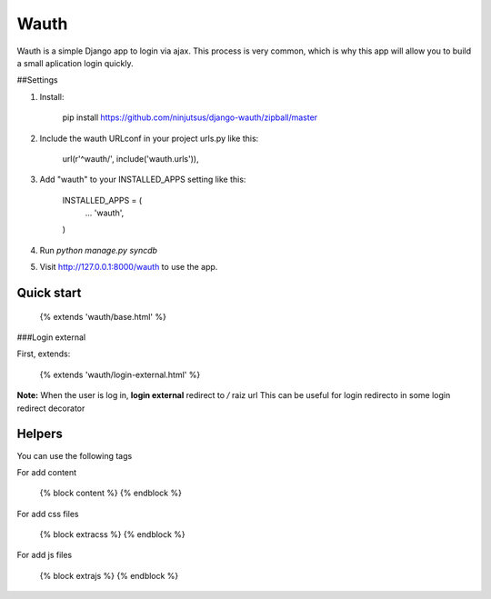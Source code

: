 Wauth
=====

Wauth is a simple Django app to login via ajax. This process is very common, which is why this app will allow you to build a small aplication login quickly.

##Settings

1. Install:

        pip install https://github.com/ninjutsus/django-wauth/zipball/master

2. Include the wauth URLconf in your project urls.py like this:

        url(r'^wauth/', include('wauth.urls')),

3. Add "wauth" to your INSTALLED_APPS setting like this:  

        INSTALLED_APPS = (
            ...
            'wauth',
        )

4. Run `python manage.py syncdb`

5. Visit http://127.0.0.1:8000/wauth to use the app.


Quick start
-----------

    {% extends 'wauth/base.html' %}
    
###Login external

First, extends:

    {% extends 'wauth/login-external.html' %}
    
**Note:**
When the user is log in, **login external** redirect to */* raiz url  
This can be useful for login redirecto in some login redirect decorator

    

Helpers
-------
You can use the following tags

For add content

    {% block content %}
    {% endblock %}
    
For add css files

    {% block extracss %}
    {% endblock %}

For add js files

    {% block extrajs %}
    {% endblock %}
    